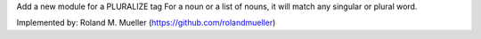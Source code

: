 Add a new module for a PLURALIZE tag
For a noun or a list of nouns, it will match any singular or plural word.

Implemented by:
Roland M. Mueller (https://github.com/rolandmueller)